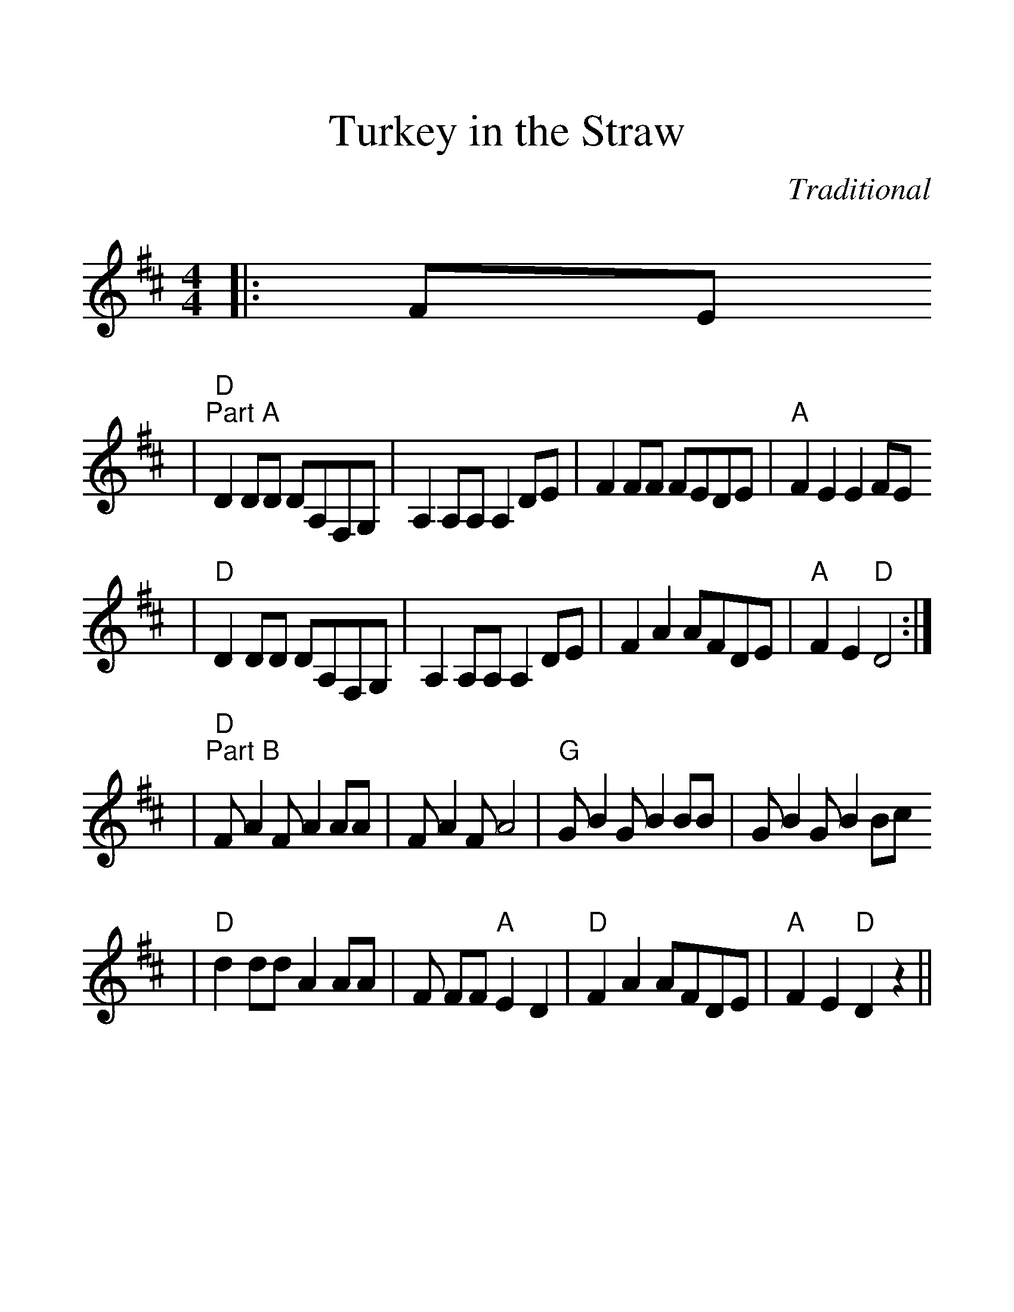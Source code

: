 %Scale the output
%%scale 1.35
%%format dulcimer.fmt
%%stretchlast 1
%%barsperstaff 0
%%barnumbers -1
%%gchordbox no
%%splittune no
X: 1
T:Turkey in the Straw
C:Traditional
M:4/4%(3/4, 4/4, 6/8)
L:1/8%(1/8, 1/4)
V:1 clef=treble
K:D%(D, C)
|:FE
|"D""^Part A"D2 DD DA,F,G,|A,2 A,A, A,2 DE|F2 FF FEDE|"A"F2 E2 E2 FE
|"D"D2 DD DA,F,G,|A,2 A,A, A,2 DE|F2 A2 AFDE|"A"F2 E2 "D"D4:|
|"D""^Part B"F A2 F A2 AA|F A2 F A4|"G"G B2 G B2 BB|G B2 G B2 Bc
|"D"d2 dd A2 AA|F FF "A"E2 D2|"D"F2 A2 AFDE|"A"F2 E2 "D"D2 z2||
